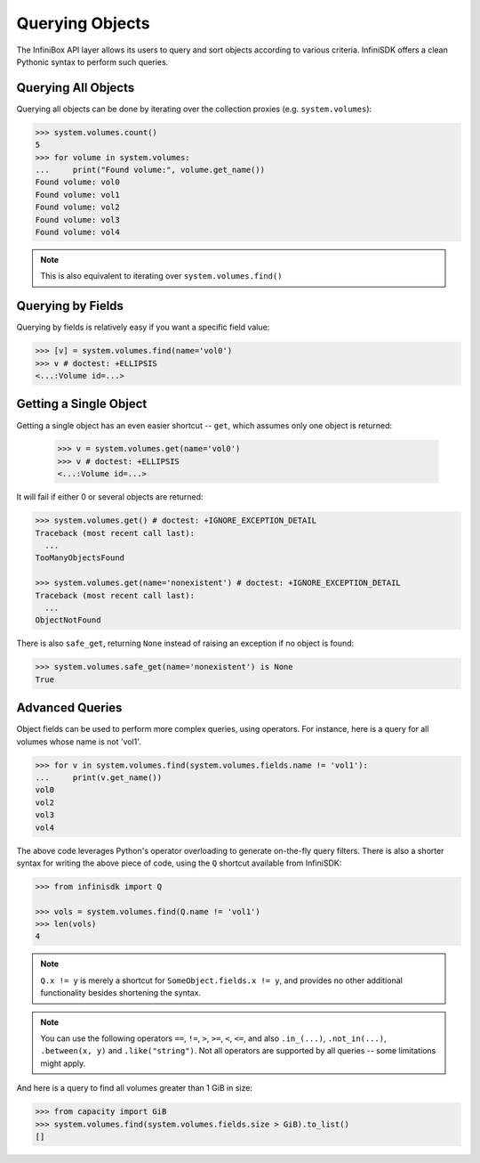 .. _querying:

Querying Objects
================

The InfiniBox API layer allows its users to query and sort objects according to various criteria. InfiniSDK offers a clean Pythonic syntax to perform such queries.

Querying All Objects
--------------------

Querying all objects can be done by iterating over the collection proxies (e.g. ``system.volumes``):

.. code-block:: python
		
		>>> system.volumes.count()
		5
		>>> for volume in system.volumes:
		...     print("Found volume:", volume.get_name())
		Found volume: vol0
		Found volume: vol1
		Found volume: vol2
		Found volume: vol3
		Found volume: vol4

.. note:: This is also equivalent to iterating over ``system.volumes.find()``


Querying by Fields
------------------

Querying by fields is relatively easy if you want a specific field value:

.. code-block:: python

		>>> [v] = system.volumes.find(name='vol0')
		>>> v # doctest: +ELLIPSIS
		<...:Volume id=...>

Getting a Single Object
-----------------------

Getting a single object has an even easier shortcut -- ``get``, which assumes only one object is returned:

		>>> v = system.volumes.get(name='vol0')
		>>> v # doctest: +ELLIPSIS
		<...:Volume id=...>

It will fail if either 0 or several objects are returned:

.. code-block:: python

		>>> system.volumes.get() # doctest: +IGNORE_EXCEPTION_DETAIL
		Traceback (most recent call last):
		  ...
		TooManyObjectsFound

		>>> system.volumes.get(name='nonexistent') # doctest: +IGNORE_EXCEPTION_DETAIL
		Traceback (most recent call last):
		  ...
		ObjectNotFound


There is also ``safe_get``, returning ``None`` instead of raising an exception if no object is found:

.. code-block:: python

		>>> system.volumes.safe_get(name='nonexistent') is None
		True

Advanced Queries
----------------

Object fields can be used to perform more complex queries, using operators. For instance, here is a query for all volumes whose name is not 'vol1'.

.. code-block:: python
		
		>>> for v in system.volumes.find(system.volumes.fields.name != 'vol1'):
		...     print(v.get_name())
		vol0
		vol2
		vol3
		vol4

The above code leverages Python's operator overloading to generate on-the-fly query filters. There is also a shorter syntax for writing the above piece of code, using the ``Q`` shortcut available from InfiniSDK:

.. code-block:: python

		>>> from infinisdk import Q

		>>> vols = system.volumes.find(Q.name != 'vol1')
		>>> len(vols)
		4

.. note:: ``Q.x != y`` is merely a shortcut for ``SomeObject.fields.x != y``, and provides no other additional functionality besides shortening the syntax.

.. note:: You can use the following operators ``==``, ``!=``, ``>``, ``>=``, ``<``, ``<=``, and also ``.in_(...)``, ``.not_in(...)``, ``.between(x, y)`` and ``.like("string")``. Not all operators are supported by all queries -- some limitations might apply.

And here is a query to find all volumes greater than 1 GiB in size:

.. code-block:: python
		
		>>> from capacity import GiB
		>>> system.volumes.find(system.volumes.fields.size > GiB).to_list()
		[]

.. seealso:: :ref:`capacities`

